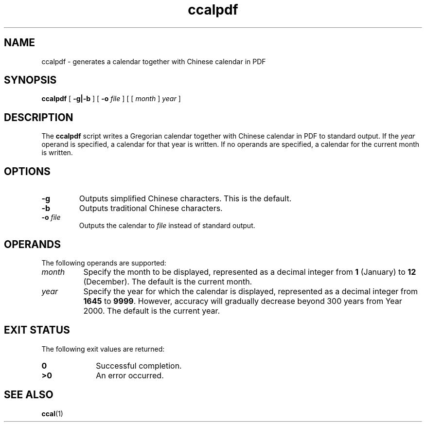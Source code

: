 .\" @(#)ccalpdf.1
.TH ccalpdf 1 "4 October 2003"
.SH NAME
ccalpdf \- generates a calendar together with Chinese calendar in PDF
.SH SYNOPSIS
\f3ccalpdf\f1
[
.B \-g|\-b
] [
.B \-o
.I file
] [ [
.I month
]
.I year
]
.SH DESCRIPTION
The
.B ccalpdf
script writes a Gregorian calendar together with Chinese calendar in PDF
to standard output.
If the
.I year
operand is specified, a calendar for that year is written.
If no operands are specified, a calendar for the current month is written.
.SH OPTIONS
.TP
.B \-g
Outputs simplified Chinese characters. This is the default.
.TP
.B \-b
Outputs traditional Chinese characters.
.TP
.B \-o \fIfile\fP
Outputs the calendar to
.I file
instead of standard output.
.SH OPERANDS
The following operands are supported:
.TP 8
.I month
Specify the month to be displayed, represented as a decimal integer from
.B 1
(January) to
.B 12
(December).
The default is the current month.
.TP
.I year
Specify the year for which the calendar is displayed,
represented as a decimal integer from
.B 1645
to
.BR 9999 .
However, accuracy will gradually decrease beyond 300 years
from Year 2000.  The default is the current year.
.SH "EXIT STATUS"
The following exit values are returned:
.PD 0
.TP 10
.B 0
Successful completion.
.TP
.B >0
An error occurred.
.PD
.SH "SEE ALSO"
.BR ccal (1)
.RE
